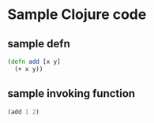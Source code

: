 #+html_head_extra: <link rel="stylesheet" type="text/css" href="https://storage.googleapis.com/app.klipse.tech/css/codemirror.css" />

* Sample Clojure code

** sample defn

#+BEGIN_SRC clojure
(defn add [x y]  
  (+ x y))
#+END_SRC

** sample invoking function

#+BEGIN_SRC clojure
(add 1 2)
#+END_SRC

#+html: <script type="text/javascript">window.klipse_settings = {selector: '.src-clojure'};</script>
#+html: <script src="https://storage.googleapis.com/app.klipse.tech/plugin/js/klipse_plugin.js"></script>

